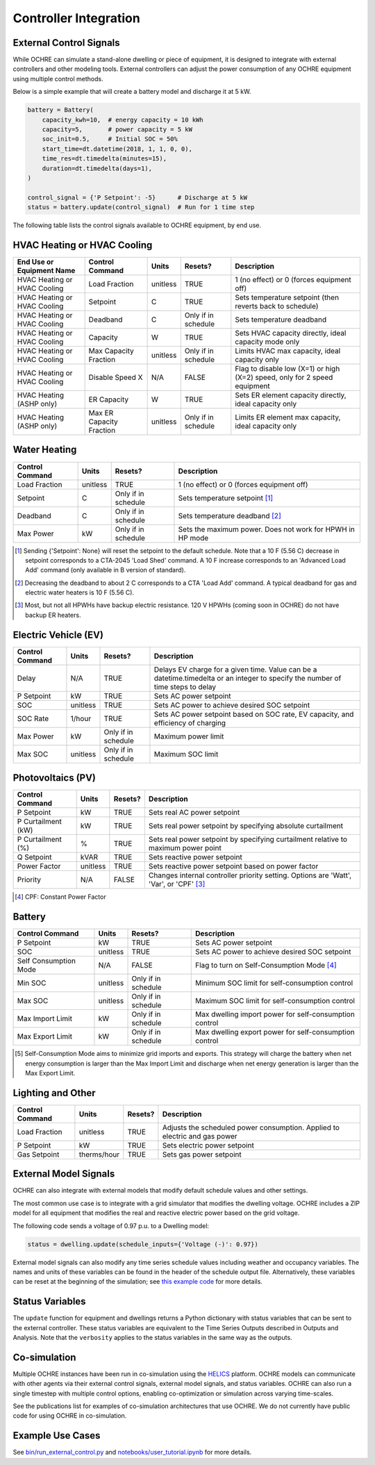 Controller Integration
======================

External Control Signals
------------------------

While OCHRE can simulate a stand-alone dwelling or piece of equipment,
it is designed to integrate with external controllers and other modeling
tools. External controllers can adjust the power consumption of any
OCHRE equipment using multiple control methods.

Below is a simple example that will create a battery model and discharge
it at 5 kW.

.. code-block:: python

    battery = Battery(
        capacity_kwh=10,  # energy capacity = 10 kWh
        capacity=5,       # power capacity = 5 kW
        soc_init=0.5,     # Initial SOC = 50%
        start_time=dt.datetime(2018, 1, 1, 0, 0),
        time_res=dt.timedelta(minutes=15),
        duration=dt.timedelta(days=1),
    )
    
    control_signal = {'P Setpoint': -5}      # Discharge at 5 kW
    status = battery.update(control_signal)  # Run for 1 time step

The following table lists the control signals available to OCHRE
equipment, by end use.

HVAC Heating or HVAC Cooling
----------------------------

+-------------------------------+--------------------------+-----------+---------------------+---------------------------------------------------------------------------+
| **End Use or Equipment Name** | **Control Command**      | **Units** | **Resets?**         | **Description**                                                           |
+===============================+==========================+===========+=====================+===========================================================================+
| HVAC Heating or HVAC Cooling  | Load Fraction            | unitless  | TRUE                | 1 (no effect) or 0 (forces equipment off)                                 |
+-------------------------------+--------------------------+-----------+---------------------+---------------------------------------------------------------------------+
| HVAC Heating or HVAC Cooling  | Setpoint                 | C         | TRUE                | Sets temperature setpoint (then reverts back to schedule)                 |
+-------------------------------+--------------------------+-----------+---------------------+---------------------------------------------------------------------------+
| HVAC Heating or HVAC Cooling  | Deadband                 | C         | Only if in schedule | Sets temperature deadband                                                 |
+-------------------------------+--------------------------+-----------+---------------------+---------------------------------------------------------------------------+
| HVAC Heating or HVAC Cooling  | Capacity                 | W         | TRUE                | Sets HVAC capacity directly, ideal capacity mode only                     |
+-------------------------------+--------------------------+-----------+---------------------+---------------------------------------------------------------------------+
| HVAC Heating or HVAC Cooling  | Max Capacity Fraction    | unitless  | Only if in schedule | Limits HVAC max capacity, ideal capacity only                             |
+-------------------------------+--------------------------+-----------+---------------------+---------------------------------------------------------------------------+
| HVAC Heating or HVAC Cooling  | Disable Speed X          | N/A       | FALSE               | Flag to disable low (X=1) or high (X=2) speed, only for 2 speed equipment |
+-------------------------------+--------------------------+-----------+---------------------+---------------------------------------------------------------------------+
| HVAC Heating (ASHP only)      | ER Capacity              | W         | TRUE                | Sets ER element capacity directly, ideal capacity only                    |
+-------------------------------+--------------------------+-----------+---------------------+---------------------------------------------------------------------------+
| HVAC Heating (ASHP only)      | Max ER Capacity Fraction | unitless  | Only if in schedule | Limits ER element max capacity, ideal capacity only                       |
+-------------------------------+--------------------------+-----------+---------------------+---------------------------------------------------------------------------+

Water Heating
-----------------------------

+---------------------+-----------+---------------------+--------------------------------------------------------------------+
| **Control Command** | **Units** | **Resets?**         | **Description**                                                    |
+=====================+===========+=====================+====================================================================+
| Load Fraction       | unitless  | TRUE                | 1 (no effect) or 0 (forces equipment off)                          |
+---------------------+-----------+---------------------+--------------------------------------------------------------------+
| Setpoint            | C         | Only if in schedule | Sets temperature setpoint [#]_                                     |
+---------------------+-----------+---------------------+--------------------------------------------------------------------+
| Deadband            | C         | Only if in schedule | Sets temperature deadband [#]_                                     |
+---------------------+-----------+---------------------+--------------------------------------------------------------------+
| Max Power           | kW        | Only if in schedule | Sets the maximum power. Does not work for HPWH in HP mode          |
+---------------------+-----------+---------------------+--------------------------------------------------------------------+

.. [#] Sending {'Setpoint': None} will reset the setpoint to the default schedule. Note that a 10 F (5.56 C)
       decrease in setpoint corresponds to a CTA-2045 'Load Shed' command. A 10 F increase corresponds to an
       'Advanced Load Add' command (only available in B version of standard).
.. [#] Decreasing the deadband to about 2 C corresponds to a CTA 'Load Add' command. A typical deadband for
       gas and electric water heaters is 10 F (5.56 C).
.. [#] Most, but not all HPWHs have backup electric resistance. 120 V HPWHs (coming soon in OCHRE) do not
         have backup ER heaters.

Electric Vehicle (EV)
-----------------------------

+---------------------+-----------+---------------------+---------------------------------------------------------------------------------------------------------------------------------+
| **Control Command** | **Units** | **Resets?**         | **Description**                                                                                                                 |
+=====================+===========+=====================+=================================================================================================================================+
| Delay               | N/A       | TRUE                | Delays EV charge for a given time. Value can be a datetime.timedelta or an integer to specify the number of time steps to delay |
+---------------------+-----------+---------------------+---------------------------------------------------------------------------------------------------------------------------------+
| P Setpoint          | kW        | TRUE                | Sets AC power setpoint                                                                                                          |
+---------------------+-----------+---------------------+---------------------------------------------------------------------------------------------------------------------------------+
| SOC                 | unitless  | TRUE                | Sets AC power to achieve desired SOC setpoint                                                                                   |
+---------------------+-----------+---------------------+---------------------------------------------------------------------------------------------------------------------------------+
| SOC Rate            | 1/hour    | TRUE                | Sets AC power setpoint based on SOC rate, EV capacity, and efficiency of charging                                               |
+---------------------+-----------+---------------------+---------------------------------------------------------------------------------------------------------------------------------+
| Max Power           | kW        | Only if in schedule | Maximum power limit                                                                                                             |
+---------------------+-----------+---------------------+---------------------------------------------------------------------------------------------------------------------------------+
| Max SOC             | unitless  | Only if in schedule | Maximum SOC limit                                                                                                               |
+---------------------+-----------+---------------------+---------------------------------------------------------------------------------------------------------------------------------+

Photovoltaics (PV)
-----------------------------

+---------------------+-----------+-------------+----------------------------------------------------------------------------------------+
| **Control Command** | **Units** | **Resets?** | **Description**                                                                        |
+=====================+===========+=============+========================================================================================+
| P Setpoint          | kW        | TRUE        | Sets real AC power setpoint                                                            |
+---------------------+-----------+-------------+----------------------------------------------------------------------------------------+
| P Curtailment (kW)  | kW        | TRUE        | Sets real power setpoint by specifying absolute curtailment                            |
+---------------------+-----------+-------------+----------------------------------------------------------------------------------------+
| P Curtailment (%)   | %         | TRUE        | Sets real power setpoint by specifying curtailment relative to maximum power point     |
+---------------------+-----------+-------------+----------------------------------------------------------------------------------------+
| Q Setpoint          | kVAR      | TRUE        | Sets reactive power setpoint                                                           |
+---------------------+-----------+-------------+----------------------------------------------------------------------------------------+
| Power Factor        | unitless  | TRUE        | Sets reactive power setpoint based on power factor                                     |
+---------------------+-----------+-------------+----------------------------------------------------------------------------------------+
| Priority            | N/A       | FALSE       | Changes internal controller priority setting. Options are 'Watt', 'Var', or 'CPF' [#]_ |
+---------------------+-----------+-------------+----------------------------------------------------------------------------------------+

.. [#] CPF: Constant Power Factor

Battery
-----------------------------

+-----------------------+-----------+---------------------+--------------------------------------------------------+
| **Control Command**   | **Units** | **Resets?**         | **Description**                                        |
+=======================+===========+=====================+========================================================+
| P Setpoint            | kW        | TRUE                | Sets AC power setpoint                                 |
+-----------------------+-----------+---------------------+--------------------------------------------------------+
| SOC                   | unitless  | TRUE                | Sets AC power to achieve desired SOC setpoint          |
+-----------------------+-----------+---------------------+--------------------------------------------------------+
| Self Consumption Mode | N/A       | FALSE               | Flag to turn on Self-Consumption Mode [#]_             |
+-----------------------+-----------+---------------------+--------------------------------------------------------+
| Min SOC               | unitless  | Only if in schedule | Minimum SOC limit for self-consumption control         |
+-----------------------+-----------+---------------------+--------------------------------------------------------+
| Max SOC               | unitless  | Only if in schedule | Maximum SOC limit for self-consumption control         |
+-----------------------+-----------+---------------------+--------------------------------------------------------+
| Max Import Limit      | kW        | Only if in schedule | Max dwelling import power for self-consumption control |
+-----------------------+-----------+---------------------+--------------------------------------------------------+
| Max Export Limit      | kW        | Only if in schedule | Max dwelling export power for self-consumption control |
+-----------------------+-----------+---------------------+--------------------------------------------------------+

.. [#] Self-Consumption Mode aims to minimize grid imports and exports. This
    strategy will charge the battery when net energy consumption is larger
    than the Max Import Limit and discharge when net energy generation is
    larger than the Max Export Limit.

Lighting and Other
-----------------------------

+---------------------+-------------+-------------+----------------------------------------------------------------------------+
| **Control Command** | **Units**   | **Resets?** | **Description**                                                            |
+=====================+=============+=============+============================================================================+
| Load Fraction       | unitless    | TRUE        | Adjusts the scheduled power consumption. Applied to electric and gas power |
+---------------------+-------------+-------------+----------------------------------------------------------------------------+
| P Setpoint          | kW          | TRUE        | Sets electric power setpoint                                               |
+---------------------+-------------+-------------+----------------------------------------------------------------------------+
| Gas Setpoint        | therms/hour | TRUE        | Sets gas power setpoint                                                    |
+---------------------+-------------+-------------+----------------------------------------------------------------------------+

External Model Signals
------------------------------

OCHRE can also integrate with external models that modify default schedule
values and other settings.

The most common use case is to integrate with a grid simulator that modifies
the dwelling voltage. OCHRE includes a ZIP model for all equipment that
modifies the real and reactive electric power based on the grid voltage.

The following code sends a voltage of 0.97 p.u. to a Dwelling model:

.. code-block:: python

    status = dwelling.update(schedule_inputs={'Voltage (-)': 0.97})

External model signals can also modify any time series schedule values
including weather and occupancy variables. The names and units of these
variables can be found in the header of the schedule output file.
Alternatively, these variables can be reset at the beginning of the
simulation; see `this example code
<https://github.com/NREL/OCHRE/blob/main/notebook/user_tutorial.ipynb>`__ for
more details.

Status Variables
----------------

The ``update`` function for equipment and dwellings returns a Python
dictionary with status variables that can be sent to the external controller.
These status variables are equivalent to the Time Series Outputs described in
Outputs and Analysis. Note that the ``verbosity`` applies to the status
variables in the same way as the outputs.

Co-simulation
-------------

Multiple OCHRE instances have been run in co-simulation using the `HELICS
<https://helics.org/>`__ platform. OCHRE models can communicate with other
agents via their external control signals, external model signals, and status
variables. OCHRE can also run a single timestep with multiple control options,
enabling co-optimization or simulation across varying time-scales.

See the publications list for examples of co-simulation architectures that use
OCHRE. We do not currently have public code for using OCHRE in co-simulation.

Example Use Cases
-----------------

See `bin/run_external_control.py
<https://github.com/NREL/OCHRE/blob/main/bin/run_external_control.py>`__ and
`notebooks/user_tutorial.ipynb
<https://github.com/NREL/OCHRE/blob/main/notebook/user_tutorial.ipynb>`__ for
more details.
